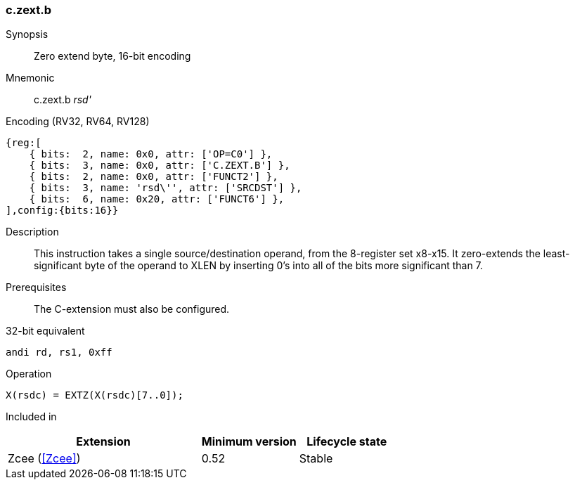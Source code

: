 <<<
[#insns-c_zext_b,reftext="Zero extend byte, 16-bit encoding"]
=== c.zext.b

Synopsis::
Zero extend byte, 16-bit encoding

Mnemonic::
c.zext.b _rsd'_

Encoding (RV32, RV64, RV128)::
[wavedrom, , svg]
....
{reg:[
    { bits:  2, name: 0x0, attr: ['OP=C0'] },
    { bits:  3, name: 0x0, attr: ['C.ZEXT.B'] },
    { bits:  2, name: 0x0, attr: ['FUNCT2'] },
    { bits:  3, name: 'rsd\'', attr: ['SRCDST'] },
    { bits:  6, name: 0x20, attr: ['FUNCT6'] },
],config:{bits:16}}
....

Description::
This instruction takes a single source/destination operand, from the 8-register set x8-x15. It zero-extends the least-significant byte of the operand to XLEN by inserting 0’s into all of
the bits more significant than 7.

Prerequisites::
The C-extension must also be configured.

32-bit equivalent::
[source,sail]
--
andi rd, rs1, 0xff
--

Operation::
[source,sail]
--
X(rsdc) = EXTZ(X(rsdc)[7..0]);
--

Included in::
[%header,cols="4,2,2"]
|===
|Extension
|Minimum version
|Lifecycle state

|Zcee (<<Zcee>>)
|0.52
|Stable
|===
